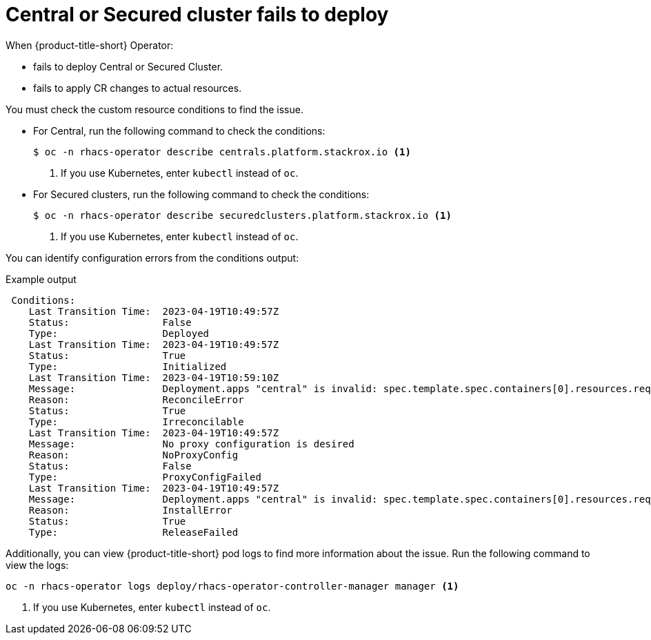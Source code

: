 // Module included in the following assemblies:
//
// * upgrading/upgrade-operator.adoc
:_mod-docs-content-type: REFERENCE
[id="operator-upgrade-fail-to-deploy_{context}"]
= Central or Secured cluster fails to deploy

[role="_abstract"]
When {product-title-short} Operator:

* fails to deploy Central or Secured Cluster.
* fails to apply CR changes to actual resources.

You must check the custom resource conditions to find the issue.

* For Central, run the following command to check the conditions:
+
[source,terminal]
----
$ oc -n rhacs-operator describe centrals.platform.stackrox.io <1>
----
<1> If you use Kubernetes, enter `kubectl` instead of `oc`.

* For Secured clusters, run the following command to check the conditions:
+
[source,terminal]
----
$ oc -n rhacs-operator describe securedclusters.platform.stackrox.io <1>
----
<1> If you use Kubernetes, enter `kubectl` instead of `oc`.

You can identify configuration errors from the conditions output:

.Example output
[source,terminal]
----
 Conditions:
    Last Transition Time:  2023-04-19T10:49:57Z
    Status:                False
    Type:                  Deployed
    Last Transition Time:  2023-04-19T10:49:57Z
    Status:                True
    Type:                  Initialized
    Last Transition Time:  2023-04-19T10:59:10Z
    Message:               Deployment.apps "central" is invalid: spec.template.spec.containers[0].resources.requests: Invalid value: "50": must be less than or equal to cpu limit
    Reason:                ReconcileError
    Status:                True
    Type:                  Irreconcilable
    Last Transition Time:  2023-04-19T10:49:57Z
    Message:               No proxy configuration is desired
    Reason:                NoProxyConfig
    Status:                False
    Type:                  ProxyConfigFailed
    Last Transition Time:  2023-04-19T10:49:57Z
    Message:               Deployment.apps "central" is invalid: spec.template.spec.containers[0].resources.requests: Invalid value: "50": must be less than or equal to cpu limit
    Reason:                InstallError
    Status:                True
    Type:                  ReleaseFailed
----

Additionally, you can view {product-title-short} pod logs to find more information about the issue. Run the following command to view the logs:

[source,terminal]
----
oc -n rhacs-operator logs deploy/rhacs-operator-controller-manager manager <1>
----
<1> If you use Kubernetes, enter `kubectl` instead of `oc`.

